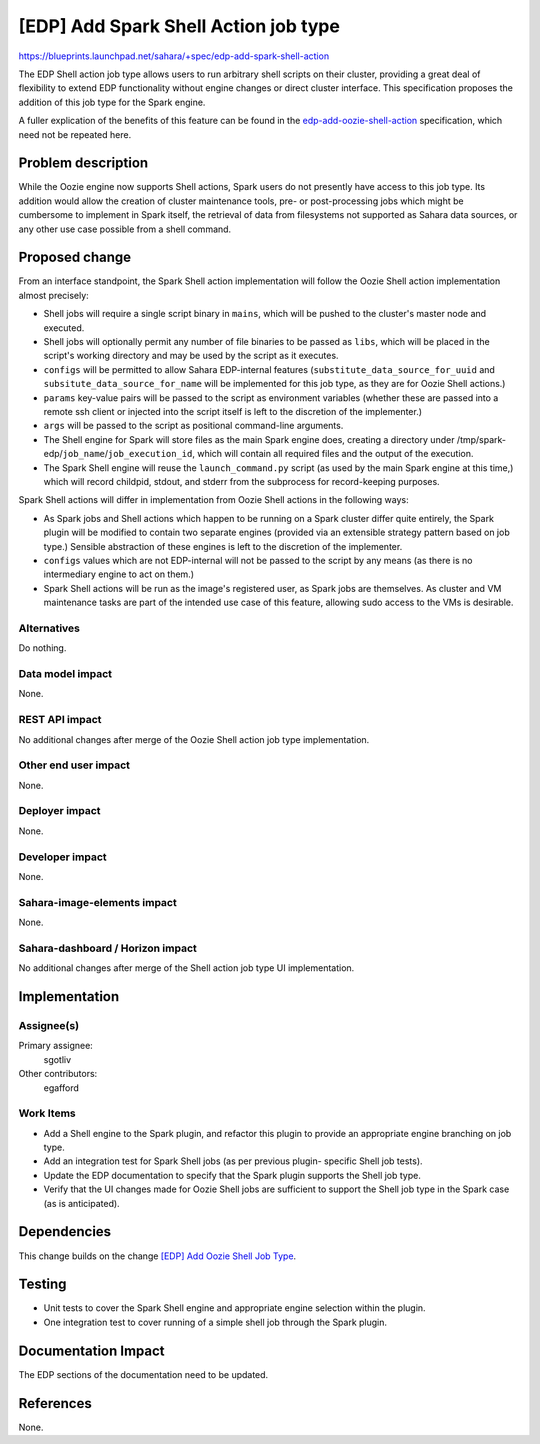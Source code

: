..
 This work is licensed under a Creative Commons Attribution 3.0 Unported
 License.

 http://creativecommons.org/licenses/by/3.0/legalcode

=====================================
[EDP] Add Spark Shell Action job type
=====================================

https://blueprints.launchpad.net/sahara/+spec/edp-add-spark-shell-action

The EDP Shell action job type allows users to run arbitrary
shell scripts on their cluster, providing a great deal of flexibility
to extend EDP functionality without engine changes or direct cluster
interface. This specification proposes the addition of this job type
for the Spark engine.

A fuller explication of the benefits of this feature can be found in
the edp-add-oozie-shell-action_ specification, which need not be
repeated here.

.. _edp-add-oozie-shell-action: http://specs.openstack.org/openstack/sahara-specs/specs/kilo/edp-add-oozie-shell-action.html


Problem description
===================

While the Oozie engine now supports Shell actions, Spark users do not
presently have access to this job type. Its addition would allow the
creation of cluster maintenance tools, pre- or post-processing jobs
which might be cumbersome to implement in Spark itself, the retrieval
of data from filesystems not supported as Sahara data sources, or any
other use case possible from a shell command.


Proposed change
===============

From an interface standpoint, the Spark Shell action implementation will
follow the Oozie Shell action implementation almost precisely:

* Shell jobs will require a single script binary in ``mains``, which will be
  pushed to the cluster's master node and executed.
* Shell jobs will optionally permit any number of file binaries to be
  passed as ``libs``, which will be placed in the script's working directory
  and may be used by the script as it executes.
* ``configs`` will be permitted to allow Sahara EDP-internal features
  (``substitute_data_source_for_uuid`` and ``subsitute_data_source_for_name``
  will be implemented for this job type, as they are for Oozie Shell actions.)
* ``params`` key-value pairs will be passed to the script as environment
  variables (whether these are passed into a remote ssh client or injected
  into the script itself is left to the discretion of the implementer.)
* ``args`` will be passed to the script as positional command-line arguments.
* The Shell engine for Spark will store files as the main Spark engine does,
  creating a directory under /tmp/spark-edp/``job_name``/``job_execution_id``,
  which will contain all required files and the output of the execution.
* The Spark Shell engine will reuse the ``launch_command.py`` script (as used
  by the main Spark engine at this time,) which will record childpid, stdout,
  and stderr from the subprocess for record-keeping purposes.

Spark Shell actions will differ in implementation from Oozie Shell actions
in the following ways:

* As Spark jobs and Shell actions which happen to be running on a Spark
  cluster differ quite entirely, the Spark plugin will be modified to contain
  two separate engines (provided via an extensible strategy pattern based on
  job type.) Sensible abstraction of these engines is left to the discretion
  of the implementer.
* ``configs`` values which are not EDP-internal will not be passed to the
  script by any means (as there is no intermediary engine to act on them.)
* Spark Shell actions will be run as the image's registered user, as Spark
  jobs are themselves. As cluster and VM maintenance tasks are part of the
  intended use case of this feature, allowing sudo access to the VMs is
  desirable.

Alternatives
------------

Do nothing.

Data model impact
-----------------

None.

REST API impact
---------------

No additional changes after merge of the Oozie Shell action job type
implementation.

Other end user impact
---------------------

None.

Deployer impact
---------------

None.

Developer impact
----------------

None.

Sahara-image-elements impact
----------------------------

None.

Sahara-dashboard / Horizon impact
---------------------------------

No additional changes after merge of the Shell action job type UI
implementation.


Implementation
==============

Assignee(s)
-----------

Primary assignee:
  sgotliv

Other contributors:
  egafford

Work Items
----------

* Add a Shell engine to the Spark plugin, and refactor this plugin to provide
  an appropriate engine branching on job type.
* Add an integration test for Spark Shell jobs (as per previous plugin-
  specific Shell job tests).
* Update the EDP documentation to specify that the Spark plugin supports the
  Shell job type.
* Verify that the UI changes made for Oozie Shell jobs are sufficient to
  support the Shell job type in the Spark case (as is anticipated).


Dependencies
============

This change builds on the change `[EDP] Add Oozie Shell Job Type`_.

.. _[EDP] Add Oozie Shell Job Type: https://review.openstack.org/#/c/159920/


Testing
=======

* Unit tests to cover the Spark Shell engine and appropriate engine selection
  within the plugin.
* One integration test to cover running of a simple shell job through the
  Spark plugin.


Documentation Impact
====================

The EDP sections of the documentation need to be updated.


References
==========

None.